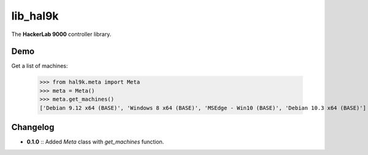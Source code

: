 lib_hal9k
=========

The **HackerLab 9000** controller library.

Demo
----
Get a list of machines:

    >>> from hal9k.meta import Meta
    >>> meta = Meta()
    >>> meta.get_machines()
    ['Debian 9.12 x64 (BASE)', 'Windows 8 x64 (BASE)', 'MSEdge - Win10 (BASE)', 'Debian 10.3 x64 (BASE)']

Changelog
---------
* **0.1.0** :: Added `Meta` class with `get_machines` function.
